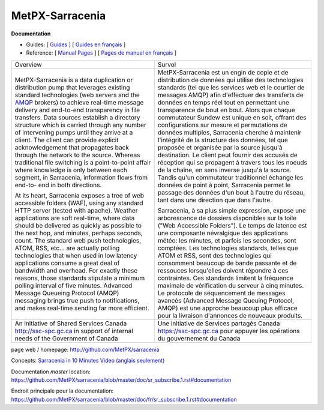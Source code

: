 ==================
 MetPX-Sarracenia
==================

**Documentation**

* Guides: [ `Guides <doc/sr_subscribe.1.rst#documentation>`_ ] [ `Guides en français <doc/fr/sr_subscribe.1.rst#documentation>`_ ]
* Reference: [ `Manual Pages <doc/sr_subscribe.1.rst#see-also>`_ ] [ `Pages de manuel en français <doc/fr/sr_subscribe.1.rst#aussi-voir>`_ ]

+-------------------------------------------------+--------------------------------------------------+
|         Overview                                |            Survol                                |
+-------------------------------------------------+--------------------------------------------------+
|                                                 |                                                  |
|MetPX-Sarracenia is a data duplication           |MetPX-Sarracenia est un engin de copie et de      |
|or distribution pump that leverages              |distribution de données qui utilise des           |
|existing standard technologies (web              |technologies standards (tel que les services      |
|servers and the `AMQP <http://www.amqp.org>`_    |web et le courtier de messages AMQP) afin         |
|brokers) to achieve real-time message delivery   |d'effectuer des transferts de données en          |
|and end-to-end transparency in file transfers.   |temps réel tout en permettant une transparence    |
|Data sources establish a directory structure     |de bout en bout. Alors que chaque commutateur     |
|which is carried through any number of           |Sundew est unique en soit, offrant des            |
|intervening pumps until they arrive at a         |configurations sur mesure et permutations de      |
|client. The client can provide explicit          |données multiples, Sarracenia cherche à           |
|acknowledgement that propagates back through     |maintenir l'intégrité de la structure des         |
|the network to the source. Whereas traditional   |données, tel que proposée et organisée par la     |
|file switching is a point-to-point affair        |source jusqu'à destination. Le client peut fournir|
|where knowledge is only between each segment,    |des accusés de réception qui se propagent         |
|in Sarracenia, information flows from end-to-    |à travers tous les noeuds de la chaîne,           |
|end in both directions.                          |en sens inverse jusqu'à la source. Tandis qu'un   |
|                                                 |commutateur traditionnel échange les données      |
|At its heart, Sarracenia exposes a tree of       |de point à point, Sarracenia permet le passage    |
|web accessible folders (WAF), using any standard |des données d'un bout à l'autre du réseau,        |
|HTTP server (tested with apache).  Weather       |tant dans une direction que dans l'autre.         |
|applications are soft real-time, where data      |                                                  |
|should be delivered as quickly as possible to    |Sarracenia, à sa plus simple expression,          |
|the next hop, and minutes, perhaps seconds,      |expose une arborescence de dossiers disponibles   |
|count. The standard web push technologies, ATOM, |sur la toile ("Web Accessible Folders"). Le       |
|RSS, etc... are actually polling technologies    |temps de latence est une composante névralgique   |
|that when used in low latency applications       |des applications météo: les minutes, et parfois   |
|consume a great deal of bandwidth and overhead.  |les secondes, sont comptées. Les technologies     |
|For exactly these reasons, those standards       |standards, telles que ATOM et RSS, sont des       |
|stipulate a minimum polling interval of five     |technologies qui consomment beaucoup de bande     |
|minutes. Advanced Message Queueing Protocol      |passante et de ressouces lorsqu'elles doivent     |
|(AMQP) messaging brings true push to             |répondre à ces contraintes. Ces standards         |
|notifications, and makes real-time sending       |limitent la fréquence maximale de vérification    |
|far more efficient.                              |du serveur à cinq minutes. Le protocole de        |
|                                                 |séquencement de messages avancés (Advanced        |
|                                                 |Message Queuing Protocol, AMQP) est une           |
|                                                 |approche beaucoup plus efficace pour la           |
|                                                 |livraison d'annonces de nouveaux produits.        |
|                                                 |                                                  |
+-------------------------------------------------+--------------------------------------------------+
|An initiative of Shared Services Canada          |Une initiative de Services partagés Canada        |
|http://ssc-spc.gc.ca in support of internal      |https://ssc-spc.gc.ca pour appuyer les opérations |
|needs of the Government of Canada                |du gouvernement du Canada                         |
|                                                 |                                                  |
+-------------------------------------------------+--------------------------------------------------+

page web / homepage: http://github.com/MetPX/sarracenia

Concepts: `Sarracenia in 10 Minutes Video (anglais seulement) <https://www.youtube.com/watch?v=G47DRwzwckk>`_

Documentation *master* location: https://github.com/MetPX/sarracenia/blob/master/doc/sr_subscribe.1.rst#documentation

Endroit principale pour la documentation: https://github.com/MetPX/sarracenia/blob/master/doc/fr/sr_subscribe.1.rst#documentation

